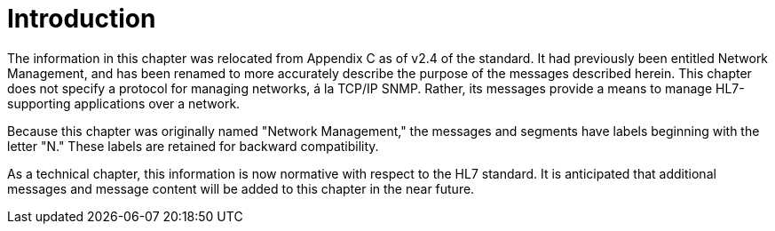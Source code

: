 = Introduction
:render_as: Level4
:v291_section: 14.2.

The information in this chapter was relocated from Appendix C as of v2.4 of the standard. It had previously been entitled Network Management, and has been renamed to more accurately describe the purpose of the messages described herein. This chapter does not specify a protocol for managing networks, á la TCP/IP SNMP. Rather, its messages provide a means to manage HL7-supporting applications over a network.

Because this chapter was originally named "Network Management," the messages and segments have labels beginning with the letter "N." These labels are retained for backward compatibility.

As a technical chapter, this information is now normative with respect to the HL7 standard. It is anticipated that additional messages and message content will be added to this chapter in the near future.


